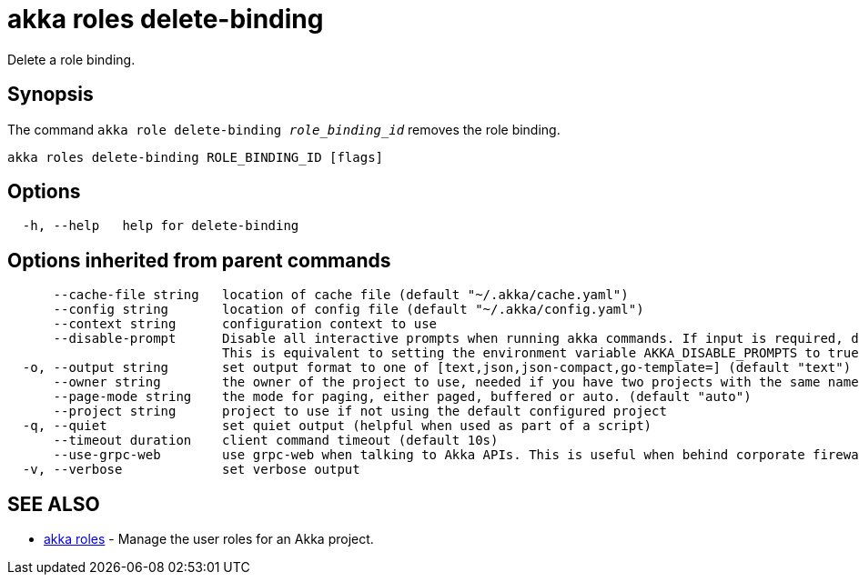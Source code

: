 = akka roles delete-binding

Delete a role binding.

== Synopsis

The command `akka role delete-binding _role_binding_id_` removes the role binding.

----
akka roles delete-binding ROLE_BINDING_ID [flags]
----

== Options

----
  -h, --help   help for delete-binding
----

== Options inherited from parent commands

----
      --cache-file string   location of cache file (default "~/.akka/cache.yaml")
      --config string       location of config file (default "~/.akka/config.yaml")
      --context string      configuration context to use
      --disable-prompt      Disable all interactive prompts when running akka commands. If input is required, defaults will be used, or an error will be raised.
                            This is equivalent to setting the environment variable AKKA_DISABLE_PROMPTS to true.
  -o, --output string       set output format to one of [text,json,json-compact,go-template=] (default "text")
      --owner string        the owner of the project to use, needed if you have two projects with the same name from different owners
      --page-mode string    the mode for paging, either paged, buffered or auto. (default "auto")
      --project string      project to use if not using the default configured project
  -q, --quiet               set quiet output (helpful when used as part of a script)
      --timeout duration    client command timeout (default 10s)
      --use-grpc-web        use grpc-web when talking to Akka APIs. This is useful when behind corporate firewalls that decrypt traffic but don't support HTTP/2.
  -v, --verbose             set verbose output
----

== SEE ALSO

* link:akka_roles.html[akka roles]	 - Manage the user roles for an Akka project.

[discrete]

